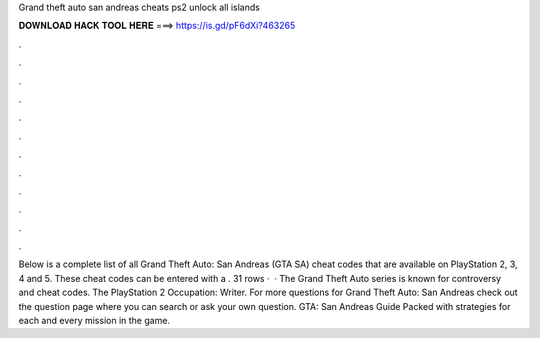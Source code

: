 Grand theft auto san andreas cheats ps2 unlock all islands

𝐃𝐎𝐖𝐍𝐋𝐎𝐀𝐃 𝐇𝐀𝐂𝐊 𝐓𝐎𝐎𝐋 𝐇𝐄𝐑𝐄 ===> https://is.gd/pF6dXi?463265

.

.

.

.

.

.

.

.

.

.

.

.

Below is a complete list of all Grand Theft Auto: San Andreas (GTA SA) cheat codes that are available on PlayStation 2, 3, 4 and 5. These cheat codes can be entered with a . 31 rows ·  · The Grand Theft Auto series is known for controversy and cheat codes. The PlayStation 2 Occupation: Writer. For more questions for Grand Theft Auto: San Andreas check out the question page where you can search or ask your own question. GTA: San Andreas Guide Packed with strategies for each and every mission in the game.